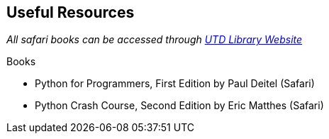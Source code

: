 == Useful Resources

_All safari books can be accessed through https://www.utdallas.edu/library/services/electronic-media-and-streaming/ebooks/[UTD Library Website]_

.Books

* Python for Programmers, First Edition by Paul Deitel (Safari)

* Python Crash Course, Second Edition by Eric Matthes (Safari)

.Websites
